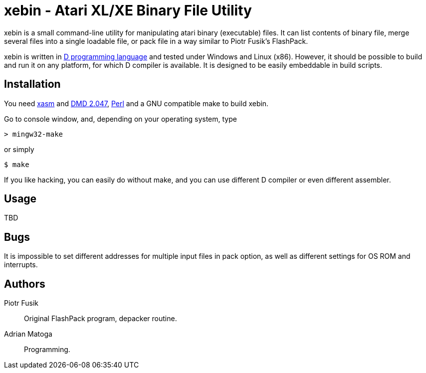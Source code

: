 xebin - Atari XL/XE Binary File Utility
=======================================

// This file is in AsciiDoc format. It is the source for README.html.
:Compact-Option:

xebin is a small command-line utility for manipulating atari binary (executable) files.
It can list contents of binary file, merge several files into a single loadable file,
or pack file in a way similar to Piotr Fusik's FlashPack.

xebin is written in http://www.digitalmars.com/d/2.0/[D programming language] and tested
under Windows and Linux (x86). However, it should be possible to build and run it on any
platform, for which D compiler is available.
It is designed to be easily embeddable in build scripts.

Installation
------------

You need http://xasm.atari.org[xasm] and http://www.digitalmars.com/d/download.html[DMD 2.047],
http://www.perl.org/get.html[Perl] and a GNU compatible make to build xebin.

Go to console window, and, depending on your operating system, type

--------------
> mingw32-make
--------------

or simply

--------------
$ make
--------------

If you like hacking, you can easily do without make, and you can use different D compiler
or even different assembler.

Usage
-----

TBD


Bugs
----

It is impossible to set different addresses for multiple input files in pack option,
as well as different settings for OS ROM and interrupts.

Authors
-------

Piotr Fusik::
Original FlashPack program, depacker routine.

Adrian Matoga::
Programming.

